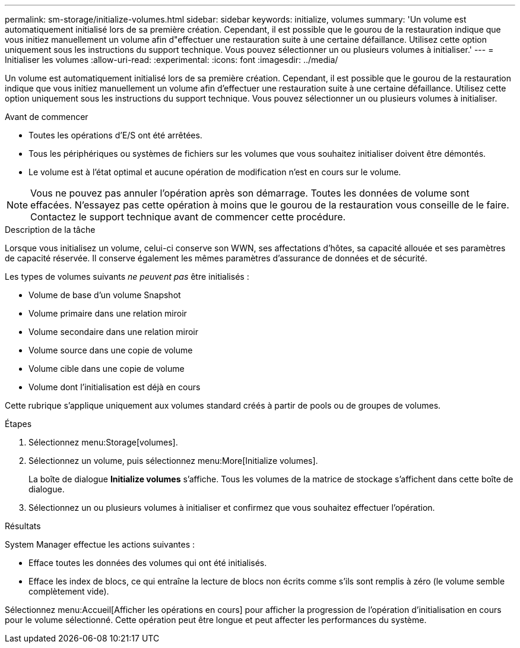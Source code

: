 ---
permalink: sm-storage/initialize-volumes.html 
sidebar: sidebar 
keywords: initialize, volumes 
summary: 'Un volume est automatiquement initialisé lors de sa première création. Cependant, il est possible que le gourou de la restauration indique que vous initiez manuellement un volume afin d"effectuer une restauration suite à une certaine défaillance. Utilisez cette option uniquement sous les instructions du support technique. Vous pouvez sélectionner un ou plusieurs volumes à initialiser.' 
---
= Initialiser les volumes
:allow-uri-read: 
:experimental: 
:icons: font
:imagesdir: ../media/


[role="lead"]
Un volume est automatiquement initialisé lors de sa première création. Cependant, il est possible que le gourou de la restauration indique que vous initiez manuellement un volume afin d'effectuer une restauration suite à une certaine défaillance. Utilisez cette option uniquement sous les instructions du support technique. Vous pouvez sélectionner un ou plusieurs volumes à initialiser.

.Avant de commencer
* Toutes les opérations d'E/S ont été arrêtées.
* Tous les périphériques ou systèmes de fichiers sur les volumes que vous souhaitez initialiser doivent être démontés.
* Le volume est à l'état optimal et aucune opération de modification n'est en cours sur le volume.


[NOTE]
====
Vous ne pouvez pas annuler l'opération après son démarrage. Toutes les données de volume sont effacées. N'essayez pas cette opération à moins que le gourou de la restauration vous conseille de le faire. Contactez le support technique avant de commencer cette procédure.

====
.Description de la tâche
Lorsque vous initialisez un volume, celui-ci conserve son WWN, ses affectations d'hôtes, sa capacité allouée et ses paramètres de capacité réservée. Il conserve également les mêmes paramètres d'assurance de données et de sécurité.

Les types de volumes suivants _ne peuvent pas_ être initialisés :

* Volume de base d'un volume Snapshot
* Volume primaire dans une relation miroir
* Volume secondaire dans une relation miroir
* Volume source dans une copie de volume
* Volume cible dans une copie de volume
* Volume dont l'initialisation est déjà en cours


Cette rubrique s'applique uniquement aux volumes standard créés à partir de pools ou de groupes de volumes.

.Étapes
. Sélectionnez menu:Storage[volumes].
. Sélectionnez un volume, puis sélectionnez menu:More[Initialize volumes].
+
La boîte de dialogue *Initialize volumes* s'affiche. Tous les volumes de la matrice de stockage s'affichent dans cette boîte de dialogue.

. Sélectionnez un ou plusieurs volumes à initialiser et confirmez que vous souhaitez effectuer l'opération.


.Résultats
System Manager effectue les actions suivantes :

* Efface toutes les données des volumes qui ont été initialisés.
* Efface les index de blocs, ce qui entraîne la lecture de blocs non écrits comme s'ils sont remplis à zéro (le volume semble complètement vide).


Sélectionnez menu:Accueil[Afficher les opérations en cours] pour afficher la progression de l'opération d'initialisation en cours pour le volume sélectionné. Cette opération peut être longue et peut affecter les performances du système.
